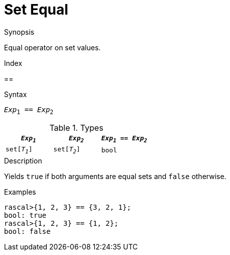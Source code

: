 
[[Set-Equal]]
# Set Equal
:concept: Expressions/Values/Set/Equal

.Synopsis
Equal operator on set values.

.Index
==

.Syntax
`_Exp_~1~ == _Exp_~2~`

.Types


|====
| `_Exp~1~_`    |  `_Exp~2~_`    | `_Exp~1~_ == _Exp~2~_` 

| `set[_T~1~_]` |  `set[_T~2~_]` | `bool`               
|====

.Function

.Description
Yields `true` if both arguments are equal sets and `false` otherwise.

.Examples
[source,rascal-shell]
----
rascal>{1, 2, 3} == {3, 2, 1};
bool: true
rascal>{1, 2, 3} == {1, 2};
bool: false
----

.Benefits

.Pitfalls


:leveloffset: +1

:leveloffset: -1